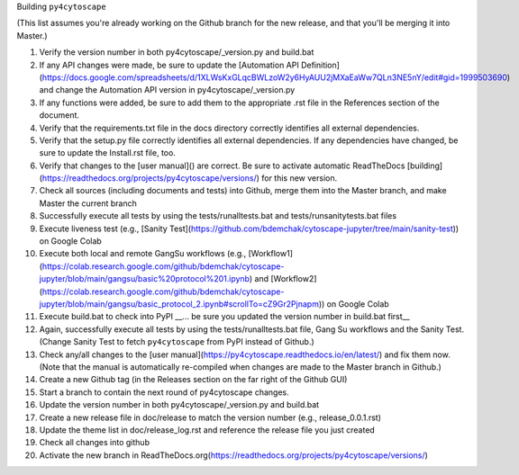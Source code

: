 Building ``py4cytoscape``

(This list assumes you're already working on the Github branch for the new release, and that you'll be merging it into Master.)

1. Verify the version number in both py4cytoscape/_version.py and build.bat
2. If any API changes were made, be sure to update the [Automation API Definition](https://docs.google.com/spreadsheets/d/1XLWsKxGLqcBWLzoW2y6HyAUU2jMXaEaWw7QLn3NE5nY/edit#gid=1999503690) and change the Automation API version in py4cytoscape/_version.py
3. If any functions were added, be sure to add them to the appropriate .rst file in the References section of the document.
4. Verify that the requirements.txt file in the docs directory correctly identifies all external dependencies.
5. Verify that the setup.py file correctly identifies all external dependencies. If any dependencies have changed, be sure to update the Install.rst file, too.
6. Verify that changes to the [user manual]() are correct. Be sure to activate automatic ReadTheDocs [building](https://readthedocs.org/projects/py4cytoscape/versions/) for this new version.
7. Check all sources (including documents and tests) into Github, merge them into the Master branch, and make Master the current branch
8. Successfully execute all tests by using the tests/runalltests.bat and tests/runsanitytests.bat files
9. Execute liveness test (e.g., [Sanity Test](https://github.com/bdemchak/cytoscape-jupyter/tree/main/sanity-test)) on Google Colab
10. Execute both local and remote GangSu workflows (e.g., [Workflow1](https://colab.research.google.com/github/bdemchak/cytoscape-jupyter/blob/main/gangsu/basic%20protocol%201.ipynb) and [Workflow2](https://colab.research.google.com/github/bdemchak/cytoscape-jupyter/blob/main/gangsu/basic_protocol_2.ipynb#scrollTo=cZ9Gr2Pjnapm)) on Google Colab
11. Execute build.bat to check into PyPI __... be sure you updated the version number in build.bat first__
12. Again, successfully execute all tests by using the tests/runalltests.bat file, Gang Su workflows and the Sanity Test. (Change Sanity Test to fetch ``py4cytoscape`` from PyPI instead of Github.)
13. Check any/all changes to the [user manual](https://py4cytoscape.readthedocs.io/en/latest/) and fix them now. (Note that the manual is automatically re-compiled when changes are made to the Master branch in Github.)
14. Create a new Github tag (in the Releases section on the far right of the Github GUI)
15. Start a branch to contain the next round of py4cytoscape changes.
16. Update the version number in both py4cytoscape/_version.py and build.bat
17. Create a new release file in doc/release to match the version number (e.g., release_0.0.1.rst)
18. Update the theme list in doc/release_log.rst and reference the release file you just created
19. Check all changes into github
20. Activate the new branch in ReadTheDocs.org(https://readthedocs.org/projects/py4cytoscape/versions/)
